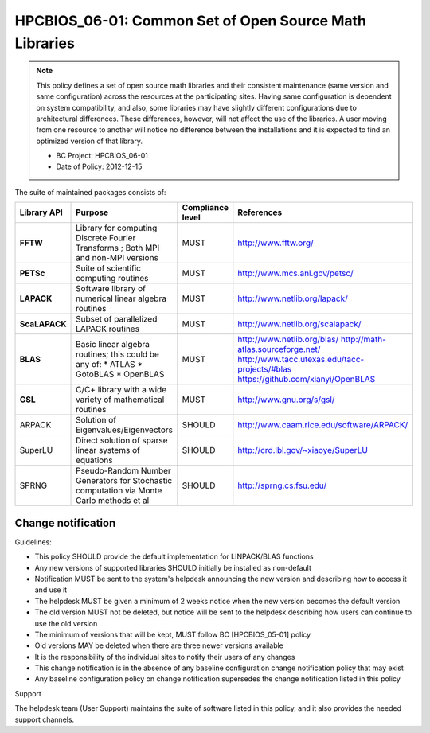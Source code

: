 .. _HPCBIOS_06-01:

HPCBIOS_06-01: Common Set of Open Source Math Libraries
=======================================================

.. note::
  This policy defines a set of open source math libraries and their
  consistent maintenance (same version and same configuration) across the
  resources at the participating sites. Having same configuration is dependent
  on system compatibility, and also, some libraries may have slightly
  different configurations due to architectural differences.
  These differences, however, will not affect the use of the libraries.
  A user moving from one resource to another will notice no difference between
  the installations and it is expected to find an optimized version of that library.

  * BC Project: HPCBIOS_06-01
  * Date of Policy: 2012-12-15

The suite of maintained packages consists of:

+---------------+------------------------------------------------------------------------------------------+--------------------+-----------------------------------------------+
| Library API   | Purpose                                                                                  | Compliance level   | References                                    |
+===============+==========================================================================================+====================+===============================================+
| **FFTW**      | Library for computing Discrete Fourier Transforms ; Both MPI and non-MPI versions        | MUST               | http://www.fftw.org/                          |
+---------------+------------------------------------------------------------------------------------------+--------------------+-----------------------------------------------+
| **PETSc**     | Suite of scientific computing routines                                                   | MUST               | http://www.mcs.anl.gov/petsc/                 |
+---------------+------------------------------------------------------------------------------------------+--------------------+-----------------------------------------------+
| **LAPACK**    | Software library of numerical linear algebra routines                                    | MUST               | http://www.netlib.org/lapack/                 |
+---------------+------------------------------------------------------------------------------------------+--------------------+-----------------------------------------------+
| **ScaLAPACK** | Subset of parallelized LAPACK routines                                                   | MUST               | http://www.netlib.org/scalapack/              |
+---------------+------------------------------------------------------------------------------------------+--------------------+-----------------------------------------------+
| **BLAS**      | Basic linear algebra routines; this could be any of:                                     | MUST               | http://www.netlib.org/blas/                   |
|               | * ATLAS                                                                                  |                    | http://math-atlas.sourceforge.net/            |
|               | * GotoBLAS                                                                               |                    | http://www.tacc.utexas.edu/tacc-projects/#blas|
|               | * OpenBLAS                                                                               |                    | https://github.com/xianyi/OpenBLAS            |
+---------------+------------------------------------------------------------------------------------------+--------------------+-----------------------------------------------+
| **GSL**       | C/C+ library with a wide variety of mathematical routines                                | MUST               | http://www.gnu.org/s/gsl/                     |
+---------------+------------------------------------------------------------------------------------------+--------------------+-----------------------------------------------+
| ARPACK        | Solution of Eigenvalues/Eigenvectors                                                     | SHOULD             | http://www.caam.rice.edu/software/ARPACK/     |
+---------------+------------------------------------------------------------------------------------------+--------------------+-----------------------------------------------+
| SuperLU       | Direct solution of sparse linear systems of equations                                    | SHOULD             | http://crd.lbl.gov/~xiaoye/SuperLU            |
+---------------+------------------------------------------------------------------------------------------+--------------------+-----------------------------------------------+
| SPRNG         | Pseudo-Random Number Generators for Stochastic computation via Monte Carlo methods et al | SHOULD             | http://sprng.cs.fsu.edu/                      |
+---------------+------------------------------------------------------------------------------------------+--------------------+-----------------------------------------------+

Change notification
-------------------

Guidelines:

- This policy SHOULD provide the default implementation for LINPACK/BLAS functions
- Any new versions of supported libraries SHOULD initially be installed as non-default
- Notification MUST be sent to the system's helpdesk announcing the new version and describing how to access it and use it
- The helpdesk MUST be given a minimum of 2 weeks notice when the new version becomes the default version
- The old version MUST not be deleted, but notice will be sent to the helpdesk describing how users can continue to use the old version
- The minimum of versions that will be kept, MUST follow BC [HPCBIOS_05-01] policy
- Old versions MAY be deleted when there are three newer versions available
- It is the responsibility of the individual sites to notify their users of any changes
- This change notification is in the absence of any baseline configuration change notification policy that may exist
- Any baseline configuration policy on change notification supersedes the change notification listed in this policy

.. seealso::
  Native Libraries

  As regards packages ScaLAPACK, LAPACK and/or ATLAS, they MAY not be installed
  whenever a system includes native libraries such as PESSL (Parallel
  ESSL) ACML or, MKL (Math kernel Libraries) that fully provide the same
  functionality and interface. However, if an explicit request is made to
  have ScaLAPACK, LAPACK and/or ATLAS available on a system, then these
  packages MUST also be installed.

Support

The helpdesk team (User Support) maintains the suite of software listed
in this policy, and it also provides the needed support channels.
